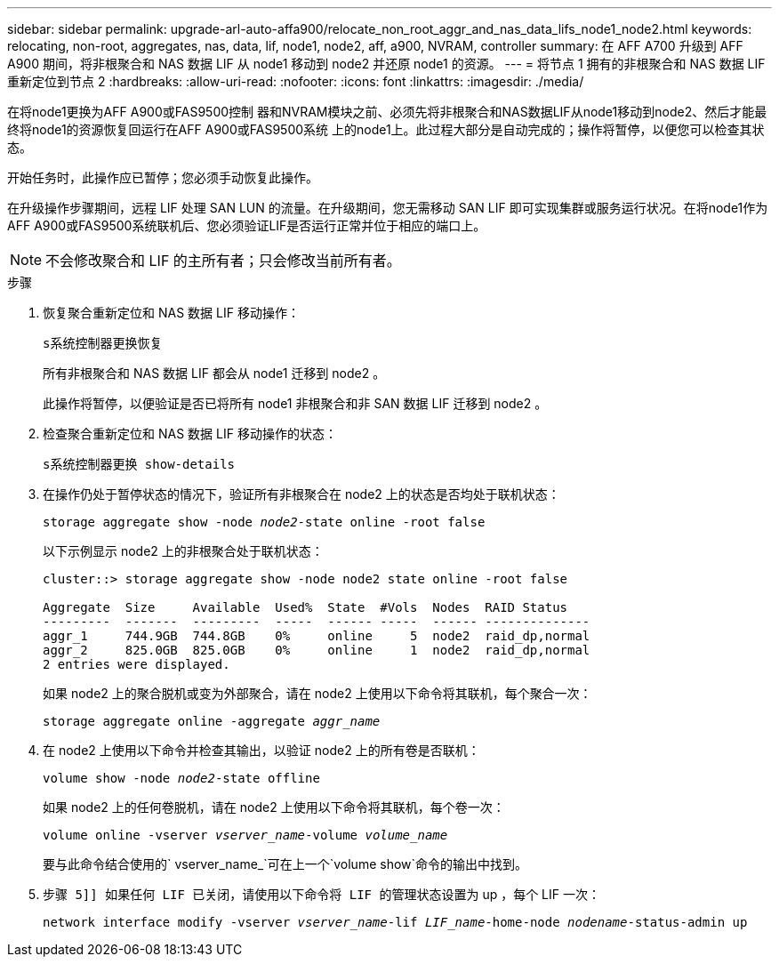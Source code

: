 ---
sidebar: sidebar 
permalink: upgrade-arl-auto-affa900/relocate_non_root_aggr_and_nas_data_lifs_node1_node2.html 
keywords: relocating, non-root, aggregates, nas, data, lif, node1, node2, aff, a900, NVRAM, controller 
summary: 在 AFF A700 升级到 AFF A900 期间，将非根聚合和 NAS 数据 LIF 从 node1 移动到 node2 并还原 node1 的资源。 
---
= 将节点 1 拥有的非根聚合和 NAS 数据 LIF 重新定位到节点 2
:hardbreaks:
:allow-uri-read: 
:nofooter: 
:icons: font
:linkattrs: 
:imagesdir: ./media/


[role="lead"]
在将node1更换为AFF A900或FAS9500控制 器和NVRAM模块之前、必须先将非根聚合和NAS数据LIF从node1移动到node2、然后才能最终将node1的资源恢复回运行在AFF A900或FAS9500系统 上的node1上。此过程大部分是自动完成的；操作将暂停，以便您可以检查其状态。

开始任务时，此操作应已暂停；您必须手动恢复此操作。

在升级操作步骤期间，远程 LIF 处理 SAN LUN 的流量。在升级期间，您无需移动 SAN LIF 即可实现集群或服务运行状况。在将node1作为AFF A900或FAS9500系统联机后、您必须验证LIF是否运行正常并位于相应的端口上。


NOTE: 不会修改聚合和 LIF 的主所有者；只会修改当前所有者。

.步骤
. 恢复聚合重新定位和 NAS 数据 LIF 移动操作：
+
`s系统控制器更换恢复`

+
所有非根聚合和 NAS 数据 LIF 都会从 node1 迁移到 node2 。

+
此操作将暂停，以便验证是否已将所有 node1 非根聚合和非 SAN 数据 LIF 迁移到 node2 。

. 检查聚合重新定位和 NAS 数据 LIF 移动操作的状态：
+
`s系统控制器更换 show-details`

. 在操作仍处于暂停状态的情况下，验证所有非根聚合在 node2 上的状态是否均处于联机状态：
+
`storage aggregate show -node _node2_-state online -root false`

+
以下示例显示 node2 上的非根聚合处于联机状态：

+
[listing]
----
cluster::> storage aggregate show -node node2 state online -root false

Aggregate  Size     Available  Used%  State  #Vols  Nodes  RAID Status
---------  -------  ---------  -----  ------ -----  ------ --------------
aggr_1     744.9GB  744.8GB    0%     online     5  node2  raid_dp,normal
aggr_2     825.0GB  825.0GB    0%     online     1  node2  raid_dp,normal
2 entries were displayed.
----
+
如果 node2 上的聚合脱机或变为外部聚合，请在 node2 上使用以下命令将其联机，每个聚合一次：

+
`storage aggregate online -aggregate _aggr_name_`

. 在 node2 上使用以下命令并检查其输出，以验证 node2 上的所有卷是否联机：
+
`volume show -node _node2_-state offline`

+
如果 node2 上的任何卷脱机，请在 node2 上使用以下命令将其联机，每个卷一次：

+
`volume online -vserver _vserver_name_-volume _volume_name_`

+
要与此命令结合使用的` vserver_name_`可在上一个`volume show`命令的输出中找到。



. `步骤 5]] 如果任何 LIF 已关闭，请使用以下命令将 LIF 的管理状态设置为` up ，每个 LIF 一次：
+
`network interface modify -vserver _vserver_name_-lif _LIF_name_-home-node _nodename_-status-admin up`


